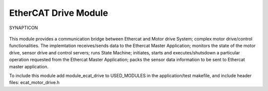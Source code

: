 EtherCAT Drive Module
=====================

.. figure:: https://s3-eu-west-1.amazonaws.com/synapticon-resources/images/logos/synapticon_fullname_blackoverwhite_280x48.png
   :align: center
   :alt: SYNAPTICON

   SYNAPTICON
This module provides a communication bridge between Ethercat and Motor
drive System; complex motor drive/control functionalities. The
implemtation receives/sends data to the Ethercat Master Application;
monitors the state of the motor drive, sensor drive and control servers;
runs State Machine; initiates, starts and executes/shutsdown a
particular operation requested from the Ethercat Master Application;
packs the sensor data information to be sent to Ethercat master
application.

To include this module add module\_ecat\_drive to USED\_MODULES in the
application/test makefile, and include header files:
ecat\_motor\_drive.h
